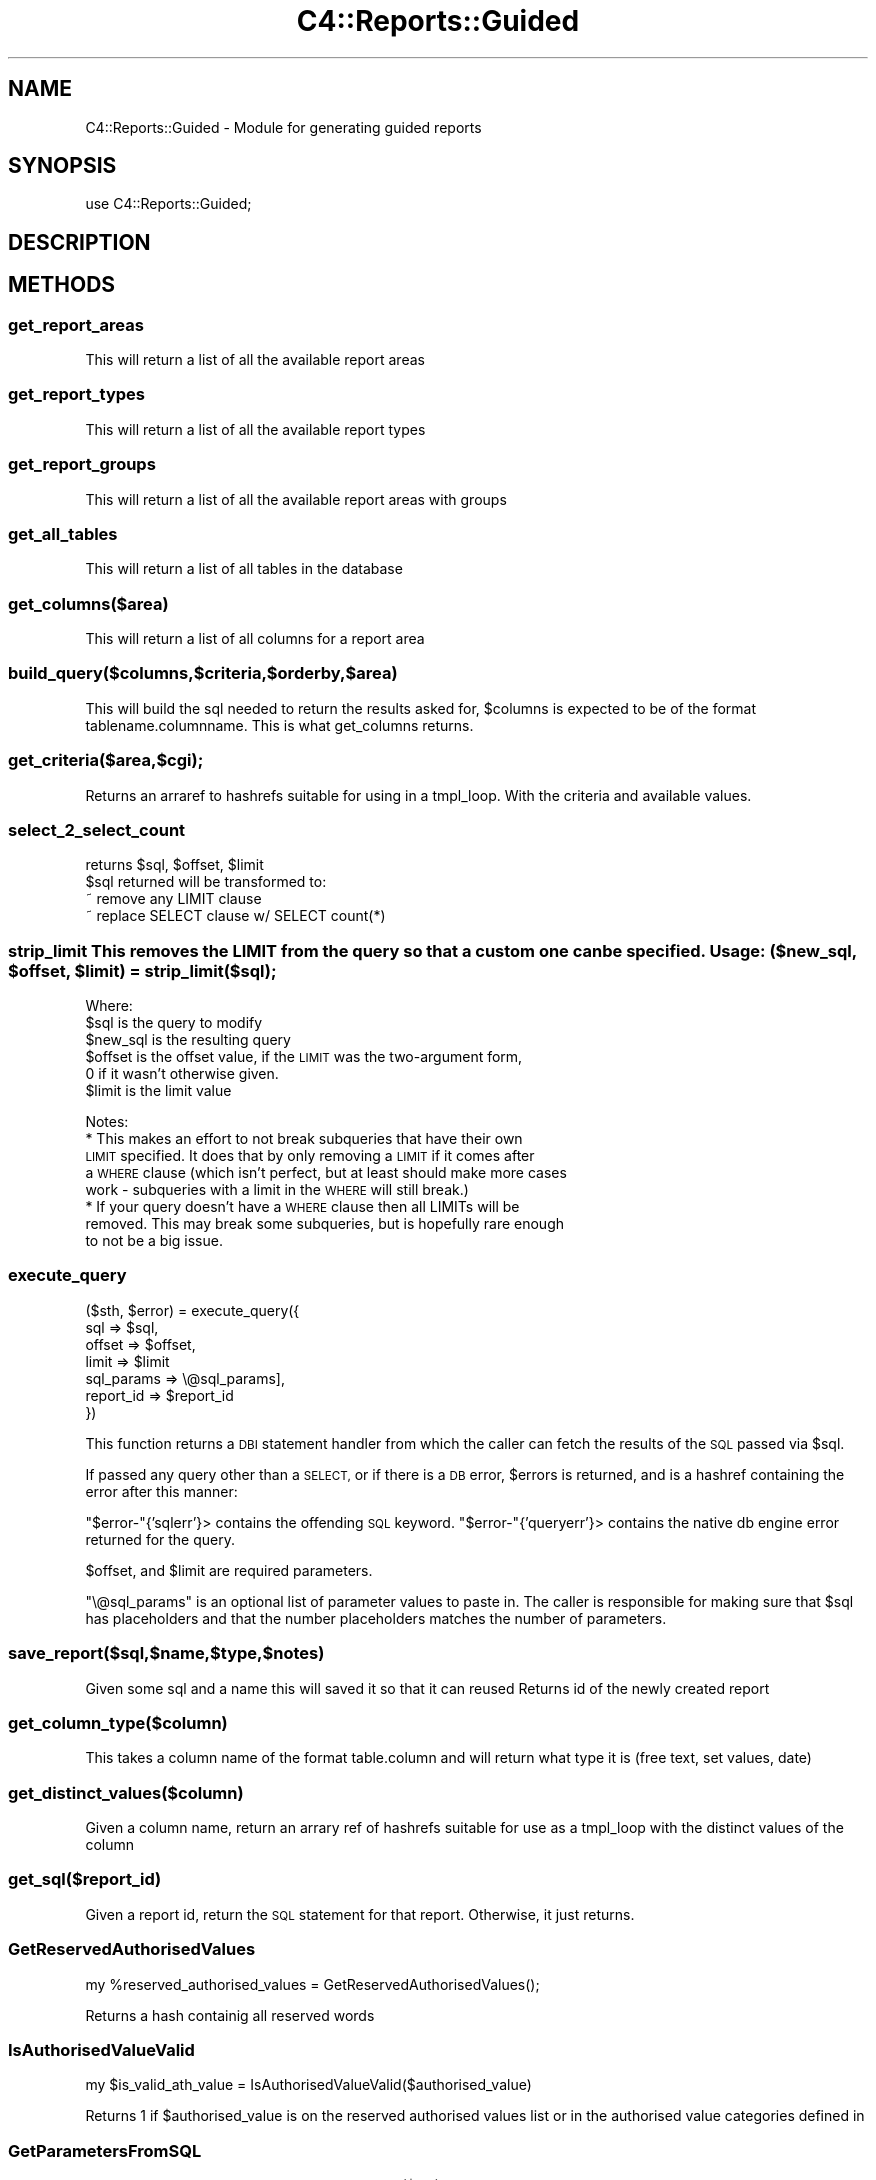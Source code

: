 .\" Automatically generated by Pod::Man 4.14 (Pod::Simple 3.40)
.\"
.\" Standard preamble:
.\" ========================================================================
.de Sp \" Vertical space (when we can't use .PP)
.if t .sp .5v
.if n .sp
..
.de Vb \" Begin verbatim text
.ft CW
.nf
.ne \\$1
..
.de Ve \" End verbatim text
.ft R
.fi
..
.\" Set up some character translations and predefined strings.  \*(-- will
.\" give an unbreakable dash, \*(PI will give pi, \*(L" will give a left
.\" double quote, and \*(R" will give a right double quote.  \*(C+ will
.\" give a nicer C++.  Capital omega is used to do unbreakable dashes and
.\" therefore won't be available.  \*(C` and \*(C' expand to `' in nroff,
.\" nothing in troff, for use with C<>.
.tr \(*W-
.ds C+ C\v'-.1v'\h'-1p'\s-2+\h'-1p'+\s0\v'.1v'\h'-1p'
.ie n \{\
.    ds -- \(*W-
.    ds PI pi
.    if (\n(.H=4u)&(1m=24u) .ds -- \(*W\h'-12u'\(*W\h'-12u'-\" diablo 10 pitch
.    if (\n(.H=4u)&(1m=20u) .ds -- \(*W\h'-12u'\(*W\h'-8u'-\"  diablo 12 pitch
.    ds L" ""
.    ds R" ""
.    ds C` ""
.    ds C' ""
'br\}
.el\{\
.    ds -- \|\(em\|
.    ds PI \(*p
.    ds L" ``
.    ds R" ''
.    ds C`
.    ds C'
'br\}
.\"
.\" Escape single quotes in literal strings from groff's Unicode transform.
.ie \n(.g .ds Aq \(aq
.el       .ds Aq '
.\"
.\" If the F register is >0, we'll generate index entries on stderr for
.\" titles (.TH), headers (.SH), subsections (.SS), items (.Ip), and index
.\" entries marked with X<> in POD.  Of course, you'll have to process the
.\" output yourself in some meaningful fashion.
.\"
.\" Avoid warning from groff about undefined register 'F'.
.de IX
..
.nr rF 0
.if \n(.g .if rF .nr rF 1
.if (\n(rF:(\n(.g==0)) \{\
.    if \nF \{\
.        de IX
.        tm Index:\\$1\t\\n%\t"\\$2"
..
.        if !\nF==2 \{\
.            nr % 0
.            nr F 2
.        \}
.    \}
.\}
.rr rF
.\" ========================================================================
.\"
.IX Title "C4::Reports::Guided 3pm"
.TH C4::Reports::Guided 3pm "2025-09-25" "perl v5.32.1" "User Contributed Perl Documentation"
.\" For nroff, turn off justification.  Always turn off hyphenation; it makes
.\" way too many mistakes in technical documents.
.if n .ad l
.nh
.SH "NAME"
C4::Reports::Guided \- Module for generating guided reports
.SH "SYNOPSIS"
.IX Header "SYNOPSIS"
.Vb 1
\&  use C4::Reports::Guided;
.Ve
.SH "DESCRIPTION"
.IX Header "DESCRIPTION"
.SH "METHODS"
.IX Header "METHODS"
.SS "get_report_areas"
.IX Subsection "get_report_areas"
This will return a list of all the available report areas
.SS "get_report_types"
.IX Subsection "get_report_types"
This will return a list of all the available report types
.SS "get_report_groups"
.IX Subsection "get_report_groups"
This will return a list of all the available report areas with groups
.SS "get_all_tables"
.IX Subsection "get_all_tables"
This will return a list of all tables in the database
.SS "get_columns($area)"
.IX Subsection "get_columns($area)"
This will return a list of all columns for a report area
.SS "build_query($columns,$criteria,$orderby,$area)"
.IX Subsection "build_query($columns,$criteria,$orderby,$area)"
This will build the sql needed to return the results asked for, 
\&\f(CW$columns\fR is expected to be of the format tablename.columnname.
This is what get_columns returns.
.SS "get_criteria($area,$cgi);"
.IX Subsection "get_criteria($area,$cgi);"
Returns an arraref to hashrefs suitable for using in a tmpl_loop. With the criteria and available values.
.SS "select_2_select_count"
.IX Subsection "select_2_select_count"
.Vb 4
\& returns $sql, $offset, $limit
\& $sql returned will be transformed to:
\&  ~ remove any LIMIT clause
\&  ~ replace SELECT clause w/ SELECT count(*)
.Ve
.ie n .SS "strip_limit This removes the \s-1LIMIT\s0 from the query so that a custom one can be specified. Usage: ($new_sql, $offset, $limit) = strip_limit($sql);"
.el .SS "strip_limit This removes the \s-1LIMIT\s0 from the query so that a custom one can be specified. Usage: ($new_sql, \f(CW$offset\fP, \f(CW$limit\fP) = strip_limit($sql);"
.IX Subsection "strip_limit This removes the LIMIT from the query so that a custom one can be specified. Usage: ($new_sql, $offset, $limit) = strip_limit($sql);"
Where:
  \f(CW$sql\fR is the query to modify
  \f(CW$new_sql\fR is the resulting query
  \f(CW$offset\fR is the offset value, if the \s-1LIMIT\s0 was the two-argument form,
      0 if it wasn't otherwise given.
  \f(CW$limit\fR is the limit value
.PP
Notes:
  * This makes an effort to not break subqueries that have their own
    \s-1LIMIT\s0 specified. It does that by only removing a \s-1LIMIT\s0 if it comes after
    a \s-1WHERE\s0 clause (which isn't perfect, but at least should make more cases
    work \- subqueries with a limit in the \s-1WHERE\s0 will still break.)
  * If your query doesn't have a \s-1WHERE\s0 clause then all LIMITs will be
    removed. This may break some subqueries, but is hopefully rare enough
    to not be a big issue.
.SS "execute_query"
.IX Subsection "execute_query"
.Vb 7
\&  ($sth, $error) = execute_query({
\&      sql => $sql,
\&      offset => $offset,
\&      limit => $limit
\&      sql_params => \e@sql_params],
\&      report_id => $report_id
\&  })
.Ve
.PP
This function returns a \s-1DBI\s0 statement handler from which the caller can
fetch the results of the \s-1SQL\s0 passed via \f(CW$sql\fR.
.PP
If passed any query other than a \s-1SELECT,\s0 or if there is a \s-1DB\s0 error,
\&\f(CW$errors\fR is returned, and is a hashref containing the error after this
manner:
.PP
\&\f(CW\*(C`$error\-\*(C'\fR{'sqlerr'}> contains the offending \s-1SQL\s0 keyword.
\&\f(CW\*(C`$error\-\*(C'\fR{'queryerr'}> contains the native db engine error returned
for the query.
.PP
\&\f(CW$offset\fR, and \f(CW$limit\fR are required parameters.
.PP
\&\f(CW\*(C`\e@sql_params\*(C'\fR is an optional list of parameter values to paste in.
The caller is responsible for making sure that \f(CW$sql\fR has placeholders
and that the number placeholders matches the number of parameters.
.SS "save_report($sql,$name,$type,$notes)"
.IX Subsection "save_report($sql,$name,$type,$notes)"
Given some sql and a name this will saved it so that it can reused
Returns id of the newly created report
.SS "get_column_type($column)"
.IX Subsection "get_column_type($column)"
This takes a column name of the format table.column and will return what type it is
(free text, set values, date)
.SS "get_distinct_values($column)"
.IX Subsection "get_distinct_values($column)"
Given a column name, return an arrary ref of hashrefs suitable for use as a tmpl_loop 
with the distinct values of the column
.SS "get_sql($report_id)"
.IX Subsection "get_sql($report_id)"
Given a report id, return the \s-1SQL\s0 statement for that report.
Otherwise, it just returns.
.SS "GetReservedAuthorisedValues"
.IX Subsection "GetReservedAuthorisedValues"
.Vb 1
\&    my %reserved_authorised_values = GetReservedAuthorisedValues();
.Ve
.PP
Returns a hash containig all reserved words
.SS "IsAuthorisedValueValid"
.IX Subsection "IsAuthorisedValueValid"
.Vb 1
\&    my $is_valid_ath_value = IsAuthorisedValueValid($authorised_value)
.Ve
.PP
Returns 1 if \f(CW$authorised_value\fR is on the reserved authorised values list or
in the authorised value categories defined in
.SS "GetParametersFromSQL"
.IX Subsection "GetParametersFromSQL"
.Vb 1
\&    my @sql_parameters = GetParametersFromSQL($sql)
.Ve
.PP
Returns an arrayref of hashes containing the keys name and authval
.SS "ValidateSQLParameters"
.IX Subsection "ValidateSQLParameters"
.Vb 1
\&    my @problematic_parameters = ValidateSQLParameters($sql)
.Ve
.PP
Returns an arrayref of hashes containing the keys name and authval of
those \s-1SQL\s0 parameters that do not correspond to valid authorised names
.SS "EmailReport"
.IX Subsection "EmailReport"
.Vb 1
\&    my ( $emails, $arrayrefs ) = EmailReport($report_id, $letter_code, $module, $branch, $email)
.Ve
.PP
Take a report and use it to process a Template Toolkit formatted notice
Returns arrayrefs containing prepared letters and errors respectively
.PP
\fIconvert_sql\fR
.IX Subsection "convert_sql"
.PP
my \f(CW$updated_sql\fR = C4::Reports::Guided::convert_sql( \f(CW$sql\fR );
.PP
Convert a sql query using biblioitems.marcxml to use the new
biblio_metadata.metadata field instead
.SH "AUTHOR"
.IX Header "AUTHOR"
Chris Cormack <crc@liblime.com>
